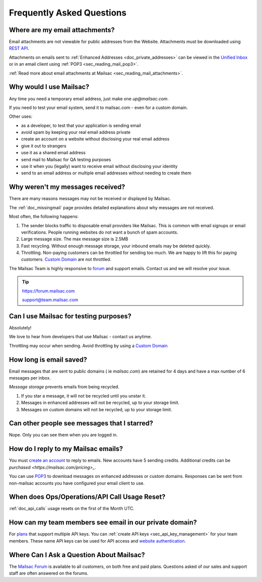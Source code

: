 .. _`REST API`: https://mailsac.com/api
.. _`Unified Inbox`: https://mailsac.com/app
.. _`pricing`: https://mailsac.com/pricing
.. _api_key_login: https://mailsac.com/login-api-key
.. _`Mailsac Forum`: https://forum.mailsac.com
.. _faq:

Frequently Asked Questions
==========================

Where are my email attachments?
-------------------------------

Email attachments are not viewable for public addresses from the Website.
Attachments must be downloaded using `REST API`_.

Attachments on emails sent to :ref:`Enhanced Addresses <doc_private_addresses>`
can be viewed in the `Unified Inbox`_ or in an email client using
:ref:`POP3 <sec_reading_mail_pop3>`.

:ref:`Read more about email attachments at Mailsac
<sec_reading_mail_attachments>`.

Why would I use Mailsac?
------------------------
Any time you need a temporary email address, just make one `up@mailsac.com`.

If you need to test your email system, send it to mailsac.com - even for a
custom domain.

Other uses:

* as a developer, to test that your application is sending email
* avoid spam by keeping your real email address private
* create an account on a website without disclosing your real email address
* give it out to strangers
* use it as a shared email address
* send mail to Mailsac for QA testing purposes
* use it when you (legally) want to receive email without disclosing your identity
* send to an email address or multiple email addresses without needing to
  create them

.. _faq-messages-not-received:

Why weren't my messages received?
---------------------------------

There are many reasons messages may not be received or displayed by Mailsac.

The :ref:`doc_missingmail` page provides detailed explanations about why
messages are not received.

Most often, the following happens:

1. The sender blocks traffic to disposable email providers like Mailsac. This
   is common with email signups or email verifications. People running websites
   do not want a bunch of spam accounts.
2. Large message size. The max message size is 2.5MB
3. Fast recycling. Without enough message storage, your inbound emails may be
   deleted quickly.
4. Throttling. Non-paying customers can be throttled for sending too much. We
   are happy to lift this for paying customers.
   `Custom Domain <https://mailsac.com/domains>`_ are not throttled.

The Mailsac Team is highly responsive to `forum <https://forum.mailsac.com>`_
and support emails. Contact us and we will resolve your issue.

.. tip::
  https://forum.mailsac.com

  support@team.mailsac.com

Can I use Mailsac for testing purposes?
---------------------------------------
Absolutely!

We love to hear from developers that use Mailsac - contact us anytime.

Throttling may occur when sending. Avoid throttling by using a
`Custom Domain <https://mailsac.com/domains>`_


How long is email saved?
------------------------

Email messages that are sent to public domains ( ie `mailsac.com`) are retained
for 4 days and have a max number of 6 messages per inbox.

*Message storage* prevents emails from being recycled.

1. If you star a message, it will not be recycled until you unstar it.
2. Messages in enhanced addresses will not be recycled, up to your storage limit.
3. Messages on custom domains will not be recycled, up to your storage limit.

Can other people see messages that I starred?
---------------------------------------------
Nope. Only you can see them when you are logged in.


How do I reply to my Mailsac emails?
------------------------------------

You must `create an account <https://mailsac.com/register>`_ to reply to
emails. New accounts have 5 sending credits. Additional credits can be
`purchased <https://mailsac.com/pricing>_`.

You can use `POP3 <https://mailsac.com/docs/fetch-messages-with-pop3>`_ to
download messages on enhanced addresses or custom domains. Responses can be sent
from non-mailsac accounts you have configured your email client to use.

When does Ops/Operations/API Call Usage Reset?
-----------------------------------------------

:ref:`doc_api_calls` usage resets on the first of the Month UTC.

How can my team members see email in our private domain?
--------------------------------------------------------

For `plans <pricing_>`_ that support multiple API keys. You can
:ref:`create API keys <sec_api_key_management>` for your team members. These
name API keys can be used for API access and
`website authentication <api_key_login_>`_.

Where Can I Ask a Question About Mailsac?
-----------------------------------------

The `Mailsac Forum`_ is available to all customers, on both free and
paid plans. Questions asked of our sales and support staff are often
answered on the forums.
